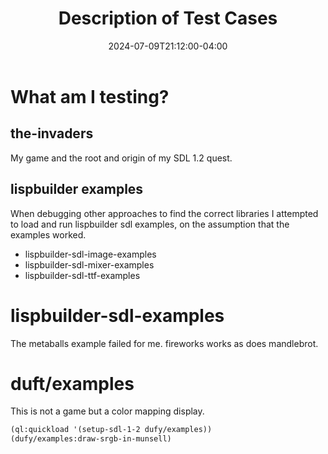 #+TITLE: Description of Test Cases
#+DATE: 2024-07-09T21:12:00-04:00
#+WEIGHT: 60

* What am I testing?

**  the-invaders
My game and the root and origin of my SDL 1.2 quest.

** lispbuilder examples
When debugging other approaches to find the correct libraries I attempted to load and run lispbuilder sdl examples, on the assumption that the examples worked.

- lispbuilder-sdl-image-examples
- lispbuilder-sdl-mixer-examples
- lispbuilder-sdl-ttf-examples

* lispbuilder-sdl-examples
The metaballs example failed for me.
fireworks works as does mandlebrot.

* duft/examples

This is not a game but a color mapping display.

#+begin_src lisp
  (ql:quickload '(setup-sdl-1-2 dufy/examples))
  (dufy/examples:draw-srgb-in-munsell)
#+end_src
